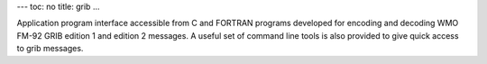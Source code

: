 ---
toc: no
title: grib
...

Application program interface accessible from C and FORTRAN programs
developed for encoding and decoding WMO FM-92 GRIB edition 1 and
edition 2 messages. A useful set of command line tools is also
provided to give quick access to grib messages.


.. vim:ft=rst
